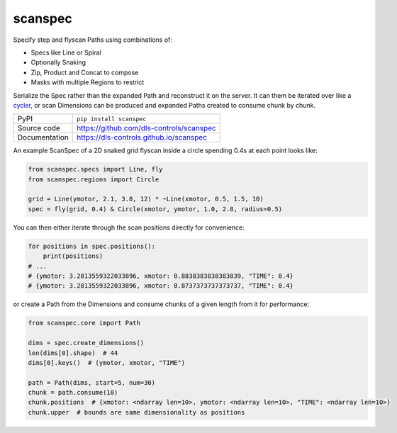scanspec
========

|code_ci| |docs_ci| |coverage| |pypi_version| |license|

Specify step and flyscan Paths using combinations of:

- Specs like Line or Spiral
- Optionally Snaking
- Zip, Product and Concat to compose
- Masks with multiple Regions to restrict

Serialize the Spec rather than the expanded Path and reconstruct it on the
server. It can them be iterated over like a cycler_, or scan Dimensions
can be produced and expanded Paths created to consume chunk by chunk.

.. _cycler: https://matplotlib.org/cycler/

============== ==============================================================
PyPI           ``pip install scanspec``
Source code    https://github.com/dls-controls/scanspec
Documentation  https://dls-controls.github.io/scanspec
============== ==============================================================

An example ScanSpec of a 2D snaked grid flyscan inside a circle spending 0.4s at each point looks like:

.. code:: python

    from scanspec.specs import Line, fly
    from scanspec.regions import Circle

    grid = Line(ymotor, 2.1, 3.8, 12) * ~Line(xmotor, 0.5, 1.5, 10)
    spec = fly(grid, 0.4) & Circle(xmotor, ymotor, 1.0, 2.8, radius=0.5)

|plot|

You can then either iterate through the scan positions directly for convenience:

.. code:: python

    for positions in spec.positions():
        print(positions)
    # ...
    # {ymotor: 3.2813559322033896, xmotor: 0.8838383838383839, "TIME": 0.4}
    # {ymotor: 3.2813559322033896, xmotor: 0.8737373737373737, "TIME": 0.4}

or create a Path from the Dimensions and consume chunks of a given length from it for performance:

.. code:: python

    from scanspec.core import Path

    dims = spec.create_dimensions()
    len(dims[0].shape)  # 44
    dims[0].keys()  # (ymotor, xmotor, "TIME")

    path = Path(dims, start=5, num=30)
    chunk = path.consume(10)
    chunk.positions  # {xmotor: <ndarray len=10>, ymotor: <ndarray len=10>, "TIME": <ndarray len=10>}
    chunk.upper  # bounds are same dimensionality as positions


.. |code_ci| image:: https://github.com/dls-controls/scanspec/workflows/Code%20CI/badge.svg?branch=master
    :target: https://github.com/dls-controls/scanspec/actions?query=workflow%3A%22Code+CI%22
    :alt: Code CI

.. |docs_ci| image:: https://github.com/dls-controls/scanspec/workflows/Docs%20CI/badge.svg?branch=master
    :target: https://github.com/dls-controls/scanspec/actions?query=workflow%3A%22Docs+CI%22
    :alt: Docs CI

.. |coverage| image:: https://codecov.io/gh/dls-controls/scanspec/branch/master/graph/badge.svg
    :target: https://codecov.io/gh/dls-controls/scanspec
    :alt: Test Coverage

.. |pypi_version| image:: https://img.shields.io/pypi/v/scanspec.svg
    :target: https://pypi.org/project/scanspec
    :alt: Latest PyPI version

.. |license| image:: https://img.shields.io/badge/License-Apache%202.0-blue.svg
    :target: https://opensource.org/licenses/Apache-2.0
    :alt: Apache License

..
    These definitions are used when viewing README.rst and will be replaced
    when included in index.rst

.. |plot| image:: https://raw.githubusercontent.com/dls-controls/scanspec/0.1/docs/images/plot_spec.png

